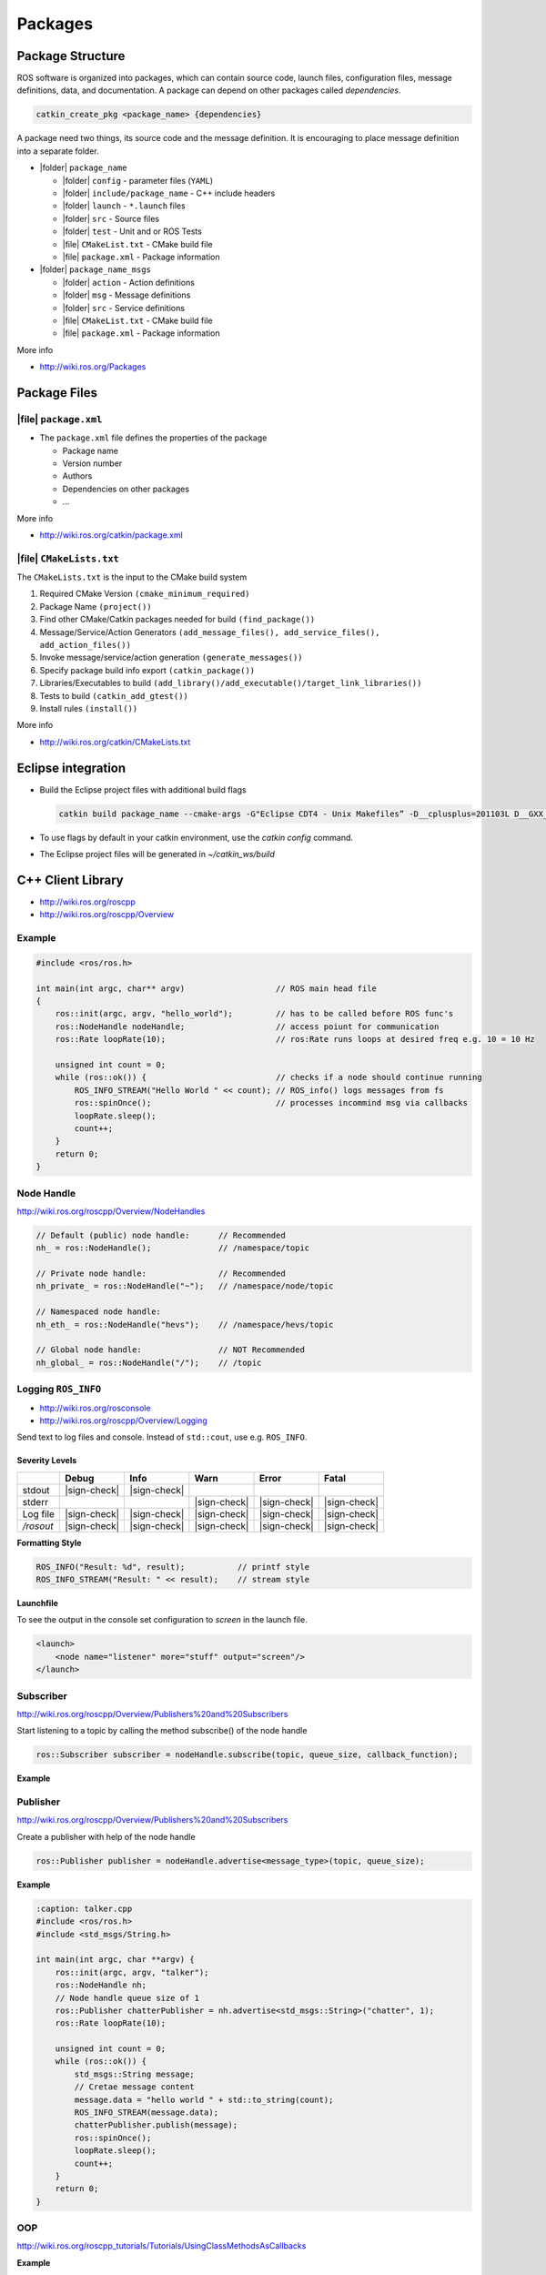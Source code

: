 ==========
Packages
==========

Package Structure
==================

ROS software is organized into packages, which can contain source code, launch files, configuration files, message definitions, data, and documentation. A package can depend on other packages called *dependencies*.

.. code-block:: bash

   catkin_create_pkg <package_name> {dependencies}

A package need two things, its source code and the message definition. It is encouraging to place message definition into a separate folder.

* |folder| ``package_name``

  * |folder| ``config`` - parameter files (``YAML``)
  * |folder| ``include/package_name`` - C++ include headers
  * |folder| ``launch`` - ``*.launch`` files
  * |folder| ``src`` - Source files
  * |folder| ``test`` - Unit and or ROS Tests
  * |file| ``CMakeList.txt`` - CMake build file
  * |file| ``package.xml`` - Package information

* |folder| ``package_name_msgs``

  * |folder| ``action`` - Action definitions
  * |folder| ``msg`` - Message definitions
  * |folder| ``src`` - Service definitions
  * |file| ``CMakeList.txt`` - CMake build file
  * |file| ``package.xml`` - Package information

More info

* http://wiki.ros.org/Packages

Package Files
=============

|file| ``package.xml``
------------------------

* The ``package.xml`` file defines the properties of the package

  * Package name
  * Version number
  * Authors
  * Dependencies on other packages
  * ...

.. code-block:: xml
   :caption: package.xml

   <?xml version="1.0"?>
   <package format="2">
       <name>ros_package_template</name>
       <version>0.1.0</version>
       <description>A template for ROS packages.</description>
       <maintainer email="user@email.ch">Firstname Lastname</maintainer>
       <license>BSD</license>
       <url type="website">https://github.com/link/ros_</url>
       <author email="user@email.ch">Firstname Lastname</author>

       <buildtool_depend>catkin</buildtool_depend>

       <depend>roscpp</depend>
       <depend>sensor_msgs</depend>
   </package>

More info

* http://wiki.ros.org/catkin/package.xml

|file| ``CMakeLists.txt``
-----------------------------------------------

The ``CMakeLists.txt`` is the input to the CMake build system

#. Required CMake Version ``(cmake_minimum_required)``
#. Package Name ``(project())``
#. Find other CMake/Catkin packages needed for build ``(find_package())``
#. Message/Service/Action Generators ``(add_message_files(), add_service_files(), add_action_files())``
#. Invoke message/service/action generation ``(generate_messages())``
#. Specify package build info export ``(catkin_package())``
#. Libraries/Executables to build ``(add_library()/add_executable()/target_link_libraries())``
#. Tests to build ``(catkin_add_gtest())``
#. Install rules ``(install())``

.. code-block:: cmake
   :caption: CMakeLists.txt

   cmake_minimum_required(VERSION 2.8.3)
   project(husky_highlevel_controller)
   add_definitions(--std=c++11)

   find_package(catkin REQUIRED COMPONENTS roscpp sensor_msgs )

   catkin_package(
     INCLUDE_DIRS include
     # LIBRARIES
     CATKIN_DEPENDS roscpp  sensor_msgs
     # DEPENDS
   )

   include_directories(include ${catkin_INCLUDE_DIRS})

   add_executable(${PROJECT_NAME} src/${PROJECT_NAME}_node.cpp src/HuskyHighlevelController.cpp)

   target_link_libraries(${PROJECT_NAME} ${catkin_LIBRARIES})

More info

* http://wiki.ros.org/catkin/CMakeLists.txt

Eclipse integration
======================

* Build the Eclipse project files with additional build flags

  .. code-block:: bash

     catkin build package_name --cmake-args -G"Eclipse CDT4 - Unix Makefiles” -D__cplusplus=201103L D__GXX_EXPERIMENTAL_CXX0X__=1

* To use flags by default in your catkin environment, use the `catkin config` command.
* The Eclipse project files will be generated in `~/catkin_ws/build`

C++ Client Library
===================

* http://wiki.ros.org/roscpp
* http://wiki.ros.org/roscpp/Overview

Example
-------

.. code-block:: cpp

  #include <ros/ros.h>

  int main(int argc, char** argv)                   // ROS main head file
  {
      ros::init(argc, argv, "hello_world");         // has to be called before ROS func's
      ros::NodeHandle nodeHandle;                   // access poiunt for communication
      ros::Rate loopRate(10);                       // ros:Rate runs loops at desired freq e.g. 10 = 10 Hz

      unsigned int count = 0;
      while (ros::ok()) {                           // checks if a node should continue running
          ROS_INFO_STREAM("Hello World " << count); // ROS_info() logs messages from fs
          ros::spinOnce();                          // processes incommind msg via callbacks
          loopRate.sleep();
          count++;
      }
      return 0;
  }

Node Handle
-----------

http://wiki.ros.org/roscpp/Overview/NodeHandles

.. code-block:: cpp

   // Default (public) node handle:      // Recommended
   nh_ = ros::NodeHandle();              // /namespace/topic

   // Private node handle:               // Recommended
   nh_private_ = ros::NodeHandle("~");   // /namespace/node/topic

   // Namespaced node handle:
   nh_eth_ = ros::NodeHandle("hevs");    // /namespace/hevs/topic

   // Global node handle:                // NOT Recommended
   nh_global_ = ros::NodeHandle("/");    // /topic

Logging ``ROS_INFO``
--------------------

* http://wiki.ros.org/rosconsole
* http://wiki.ros.org/roscpp/Overview/Logging

Send text to log files and console. Instead of ``std::cout``, use e.g. ``ROS_INFO``.

Severity Levels
^^^^^^^^^^^^^^^


+------------+--------------+--------------+--------------+--------------+--------------+
|            | Debug        | Info         | Warn         | Error        | Fatal        |
+============+==============+==============+==============+==============+==============+
| stdout     | |sign-check| | |sign-check| |              |              |              |
+------------+--------------+--------------+--------------+--------------+--------------+
| stderr     |              |              | |sign-check| | |sign-check| | |sign-check| |
+------------+--------------+--------------+--------------+--------------+--------------+
| Log file   | |sign-check| | |sign-check| | |sign-check| | |sign-check| | |sign-check| |
+------------+--------------+--------------+--------------+--------------+--------------+
| `/rosout`  | |sign-check| | |sign-check| | |sign-check| | |sign-check| | |sign-check| |
+------------+--------------+--------------+--------------+--------------+--------------+

**Formatting Style**

.. code-block:: cpp

   ROS_INFO("Result: %d", result);           // printf style
   ROS_INFO_STREAM("Result: " << result);    // stream style

**Launchfile**

To see the output in the console set configuration to `screen` in the launch file.

.. code-block:: xml

   <launch>
       <node name="listener" more="stuff" output="screen"/>
   </launch>

Subscriber
----------

http://wiki.ros.org/roscpp/Overview/Publishers%20and%20Subscribers

Start listening to a topic by calling the method subscribe() of the node handle

.. code-block:: cpp

   ros::Subscriber subscriber = nodeHandle.subscribe(topic, queue_size, callback_function);

**Example**

.. code-block:: cpp
   :caption: listener.cpp

   #include "ros/ros.h"
   #include "std_msgs/String.h"

   // callback function when a message is received
   void chatterCallback(const std_msgs::String& msg) {
   	ROS_INFO("I heard: [%s]", msg.data.c_str());
   }

   int main(int argc, char **argv) {
   	ros::init(argc, argv, "listener");
       ros::NodeHandle nodeHandle;
       // Subscript to topic with a queue size of 10 (1-10 is recommended)
       ros::Subscriber subscriber = nodeHandle.subscribe("chatter",10,chatterCallback);
       ros::spin(); // stay's here forever
       return 0;
   }

Publisher
---------

http://wiki.ros.org/roscpp/Overview/Publishers%20and%20Subscribers

Create a publisher with help of the node handle

.. code-block:: cpp

   ros::Publisher publisher = nodeHandle.advertise<message_type>(topic, queue_size);

**Example**

.. code-block:: cpp

   :caption: talker.cpp
   #include <ros/ros.h>
   #include <std_msgs/String.h>

   int main(int argc, char **argv) {
       ros::init(argc, argv, "talker");
       ros::NodeHandle nh;
       // Node handle queue size of 1
       ros::Publisher chatterPublisher = nh.advertise<std_msgs::String>("chatter", 1);
       ros::Rate loopRate(10);

       unsigned int count = 0;
       while (ros::ok()) {
           std_msgs::String message;
           // Cretae message content
           message.data = "hello world " + std::to_string(count);
           ROS_INFO_STREAM(message.data);
           chatterPublisher.publish(message);
           ros::spinOnce();
           loopRate.sleep();
           count++;
       }
       return 0;
   }

OOP
---

http://wiki.ros.org/roscpp_tutorials/Tutorials/UsingClassMethodsAsCallbacks

**Example**

.. code-block:: cpp

   :caption: my_package_node.cpp
   #include <ros/ros.h>
   #include "my_package/MyPackage.hpp"
   int main(int argc, char** argv) {
       ros::init(argc, argv, "my_package");
       ros::NodeHandle nodeHandle("~");
       // Call
       my_package::MyPackage myPackage(nodeHandle);

       ros::spin();
       return 0;
   }

+--------------------------------------------------------------------------------+----------------------------------------------------------------------------------------------+
| class MyPackage                                                                | class Algorithm                                                                              |
+================================================================================+==============================================================================================+
| Main node class providing ROS interface (subscribers, parameters, timers etc.) | Class implementing the algorithmic part of the node                                          |
|                                                                                |                                                                                              |
|                                                                                | **Note: The algorithmic part of the code could be separated in a (ROS-independent) library** |
+--------------------------------------------------------------------------------+----------------------------------------------------------------------------------------------+

Parameter Server
----------------

http://wiki.ros.org/roscpp/Overview/Parameter%20Server

**Example Parameter File**

.. code-block:: yaml

   :caption: config.yaml

   camera:
   	left:
   		name: left_camera
   		exposure: 1
   	right:
   		name: right_camera
   		exposure: 1.1

**Example Launch file**

.. code-block:: xml

   <launch>
       <node name="name" pkg="package" type="node_type">
           <rosparam command="load" file="$(find package)/config/config.yaml" />
       </node>
   </launch>

C++ API
^^^^^^^

.. code-block:: cpp

   ros::NodeHandle nodeHandle("~");
   std::string topic;
   if (!nodeHandle.getParam("topic", topic)) {
   	ROS_ERROR("Could not find topic parameter!");
   }

Get a parameter in C++ with

.. code-block:: cpp

   nodeHandle.getParam(parameter_name, variable)

* Method returns ``true`` if parameter was found, ``false`` otherwise
* Global and relative parameter access:

  * Global parameter name with preceding ``/``

    .. code-block:: cpp

       nodeHandle.getParam("/package/camera/left/exposure", variable)

    Relative parameter name (relative to the node handle)

    .. code-block:: cpp

       nodeHandle.getParam("camera/left/exposure", variable)

* For parameters, typically use the private node handle

  .. code-block:: cpp

     ros::NodeHandle("~")

:tag:`coding`
:tag:`ros`
:tag:`packages`